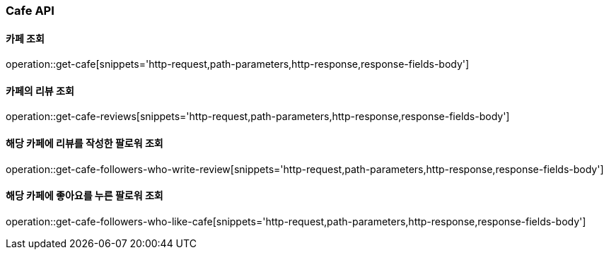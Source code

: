 [[Cafe-API]]
=== Cafe API

[[Get-Cafe]]
==== 카페 조회

operation::get-cafe[snippets='http-request,path-parameters,http-response,response-fields-body']

[[Get-Cafe-Review]]
==== 카페의 리뷰 조회

operation::get-cafe-reviews[snippets='http-request,path-parameters,http-response,response-fields-body']


[[Get-Cafe-Followers-Who-Write-Review]]
==== 해당 카페에 리뷰를 작성한 팔로워 조회

operation::get-cafe-followers-who-write-review[snippets='http-request,path-parameters,http-response,response-fields-body']

[[Get-Cafe-Followers-Who-Like-Cafe]]
==== 해당 카페에 좋아요를 누른 팔로워 조회

operation::get-cafe-followers-who-like-cafe[snippets='http-request,path-parameters,http-response,response-fields-body']
